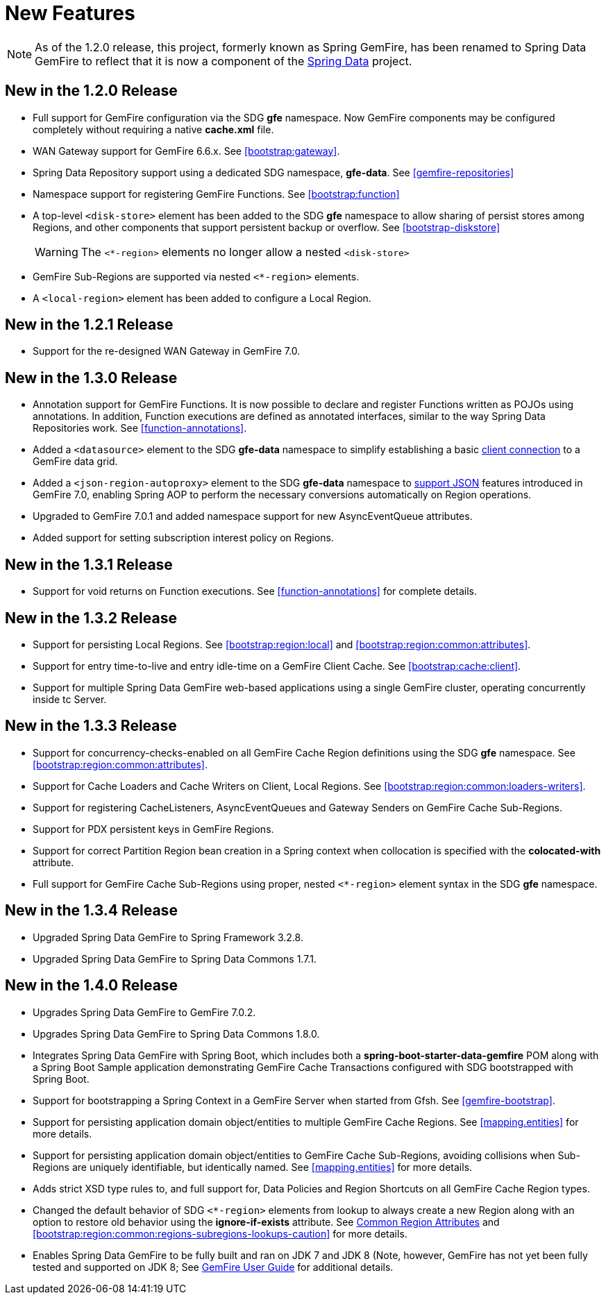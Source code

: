 [[new-features]]
= New Features

NOTE: As of the 1.2.0 release, this project, formerly known as Spring GemFire, has been renamed to Spring Data GemFire
to reflect that it is now a component of the http://www.springsource.org/spring-data[Spring Data] project.

[[new-in-1-2-0]]
== New in the 1.2.0 Release

* Full support for GemFire configuration via the SDG *gfe* namespace. Now GemFire components may be configured completely without requiring a native *cache.xml* file.
* WAN Gateway support for GemFire 6.6.x. See <<bootstrap:gateway>>.
* Spring Data Repository support using a dedicated SDG namespace, *gfe-data*. See <<gemfire-repositories>>
* Namespace support for registering GemFire Functions. See <<bootstrap:function>>
* A top-level `<disk-store>` element has been added to the SDG *gfe* namespace to allow sharing of persist stores among Regions,
and other components that support persistent backup or overflow. See <<bootstrap-diskstore>>
+
WARNING: The `<*-region>` elements no longer allow a nested `<disk-store>`
+
* GemFire Sub-Regions are supported via nested `<*-region>` elements.
* A `<local-region>` element has been added to configure a Local Region.

[[new-in-1-2-1]]
== New in the 1.2.1 Release

* Support for the re-designed WAN Gateway in GemFire 7.0.

[[new-in-1-3-0]]
== New in the 1.3.0 Release

* Annotation support for GemFire Functions. It is now possible to declare and register Functions written as POJOs using annotations. In addition, Function executions are defined as
annotated interfaces, similar to the way Spring Data Repositories work. See <<function-annotations>>.
* Added a `<datasource>` element to the SDG *gfe-data* namespace to simplify establishing a basic <<data-access:datasource,client connection>> to a GemFire data grid.
* Added a `<json-region-autoproxy>` element to the SDG *gfe-data* namespace to <<bootstrap:region:json,support JSON>> features introduced
in GemFire 7.0, enabling Spring AOP to perform the necessary conversions automatically on Region operations.
* Upgraded to GemFire 7.0.1 and added namespace support for new AsyncEventQueue attributes.
* Added support for setting subscription interest policy on Regions.

[[new-in-1-3-1]]
== New in the 1.3.1 Release

* Support for void returns on Function executions.  See <<function-annotations>> for complete details.

[[new-in-1-3-2]]
== New in the 1.3.2 Release

* Support for persisting Local Regions. See <<bootstrap:region:local>> and <<bootstrap:region:common:attributes>>.
* Support for entry time-to-live and entry idle-time on a GemFire Client Cache. See <<bootstrap:cache:client>>.
* Support for multiple Spring Data GemFire web-based applications using a single GemFire cluster, operating concurrently inside tc Server.

[[new-in-1-3-3]]
== New in the 1.3.3 Release

* Support for concurrency-checks-enabled on all GemFire Cache Region definitions using the SDG *gfe* namespace. See <<bootstrap:region:common:attributes>>.
* Support for Cache Loaders and Cache Writers on Client, Local Regions. See <<bootstrap:region:common:loaders-writers>>.
* Support for registering CacheListeners, AsyncEventQueues and Gateway Senders on GemFire Cache Sub-Regions.
* Support for PDX persistent keys in GemFire Regions.
* Support for correct Partition Region bean creation in a Spring context when collocation is specified with the *colocated-with* attribute.
* Full support for GemFire Cache Sub-Regions using proper, nested `<*-region>` element syntax in the SDG *gfe* namespace.

[[new-in-1-3-4]]
== New in the 1.3.4 Release

* Upgraded Spring Data GemFire to Spring Framework 3.2.8.
* Upgraded Spring Data GemFire to Spring Data Commons 1.7.1.

[[new-in-1-4-0]]
== New in the 1.4.0 Release

* Upgrades Spring Data GemFire to GemFire 7.0.2.
* Upgrades Spring Data GemFire to Spring Data Commons 1.8.0.
* Integrates Spring Data GemFire with Spring Boot, which includes both a *spring-boot-starter-data-gemfire* POM along with a Spring Boot Sample
application demonstrating GemFire Cache Transactions configured with SDG bootstrapped with Spring Boot.
* Support for bootstrapping a Spring Context in a GemFire Server when started from Gfsh. See <<gemfire-bootstrap>>.
* Support for persisting application domain object/entities to multiple GemFire Cache Regions. See <<mapping.entities>> for more details.
* Support for persisting application domain object/entities to GemFire Cache Sub-Regions, avoiding collisions when Sub-Regions are uniquely identifiable, but identically named.
See <<mapping.entities>> for more details.
* Adds strict XSD type rules to, and full support for, Data Policies and Region Shortcuts on all GemFire Cache Region types.
* Changed the default behavior of SDG `<*-region>` elements from lookup to always create a new Region along with an option to restore old behavior using the
*ignore-if-exists* attribute. See <<bootstrap:region:common:attributes,Common Region Attributes>> and <<bootstrap:region:common:regions-subregions-lookups-caution>>
for more details.
* Enables Spring Data GemFire to be fully built and ran on JDK 7 and JDK 8 (Note, however, GemFire has not yet been fully tested and supported on JDK 8;
See http://pubs.vmware.com/vfabric53/topic/com.vmware.vfabric.gemfire.7.0/getting_started/system_requirements/supported_configurations.html[GemFire User Guide]
for additional details.

